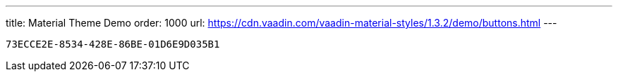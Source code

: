 ---
title: Material Theme Demo
order: 1000
url: https://cdn.vaadin.com/vaadin-material-styles/1.3.2/demo/buttons.html
---

[discussion-id]`73ECCE2E-8534-428E-86BE-01D6E9D035B1`

